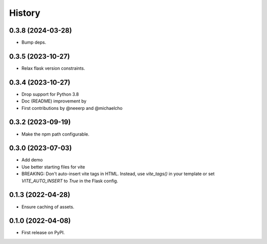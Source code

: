 =======
History
=======


0.3.8 (2024-03-28)
------------------

- Bump deps.

 
0.3.5 (2023-10-27)
------------------

- Relax flask version constraints.


0.3.4 (2023-10-27)
------------------

- Drop support for Python 3.8
- Doc (README) improvement by 
- First contributions by @neeerp and @michaelcho


0.3.2 (2023-09-19)
------------------

- Make the npm path configurable.


0.3.0 (2023-07-03)
------------------

* Add demo
* Use better starting files for vite
* BREAKING: Don't auto-insert vite tags in HTML.
  Instead, use `vite_tags()` in your template or set `VITE_AUTO_INSERT` to `True` in the Flask config.

0.1.3 (2022-04-28)
------------------

* Ensure caching of assets.

0.1.0 (2022-04-08)
------------------

* First release on PyPI.
